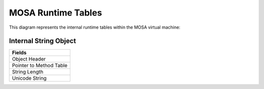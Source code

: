 ###################
MOSA Runtime Tables
###################

This diagram represents the internal runtime tables within the MOSA virtual machine:

.. graphviz:: mosa-runtime-tables.dot

Internal String Object
----------------------

.. csv-table::
   :header: "Fields"
   :widths: 200

	Object Header
	Pointer to Method Table
	String Length
	Unicode String
